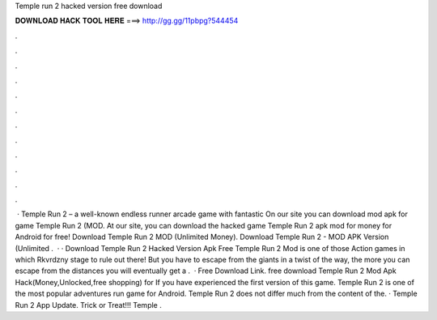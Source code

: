 Temple run 2 hacked version free download

𝐃𝐎𝐖𝐍𝐋𝐎𝐀𝐃 𝐇𝐀𝐂𝐊 𝐓𝐎𝐎𝐋 𝐇𝐄𝐑𝐄 ===> http://gg.gg/11pbpg?544454

.

.

.

.

.

.

.

.

.

.

.

.

 · Temple Run 2 – a well-known endless runner arcade game with fantastic On our site you can download mod apk for game Temple Run 2 (MOD. At our site, you can download the hacked game Temple Run 2 apk mod for money for Android for free! Download Temple Run 2 MOD (Unlimited Money). Download Temple Run 2 - MOD APK Version (Unlimited .  · · Download Temple Run 2 Hacked Version Apk Free Temple Run 2 Mod is one of those Action games in which Rkvrdzny stage to rule out there! But you have to escape from the giants in a twist of the way, the more you can escape from the distances you will eventually get a .  · Free Download Link. free download Temple Run 2 Mod Apk Hack(Money,Unlocked,free shopping) for If you have experienced the first version of this game. Temple Run 2 is one of the most popular adventures run game for Android. Temple Run 2 does not differ much from the content of the. · Temple Run 2 App Update. Trick or Treat!!! Temple .